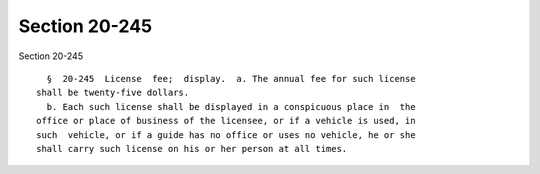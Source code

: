 Section 20-245
==============

Section 20-245 ::    
        
     
        §  20-245  License  fee;  display.  a. The annual fee for such license
      shall be twenty-five dollars.
        b. Each such license shall be displayed in a conspicuous place in  the
      office or place of business of the licensee, or if a vehicle is used, in
      such  vehicle, or if a guide has no office or uses no vehicle, he or she
      shall carry such license on his or her person at all times.
    
    
    
    
    
    
    